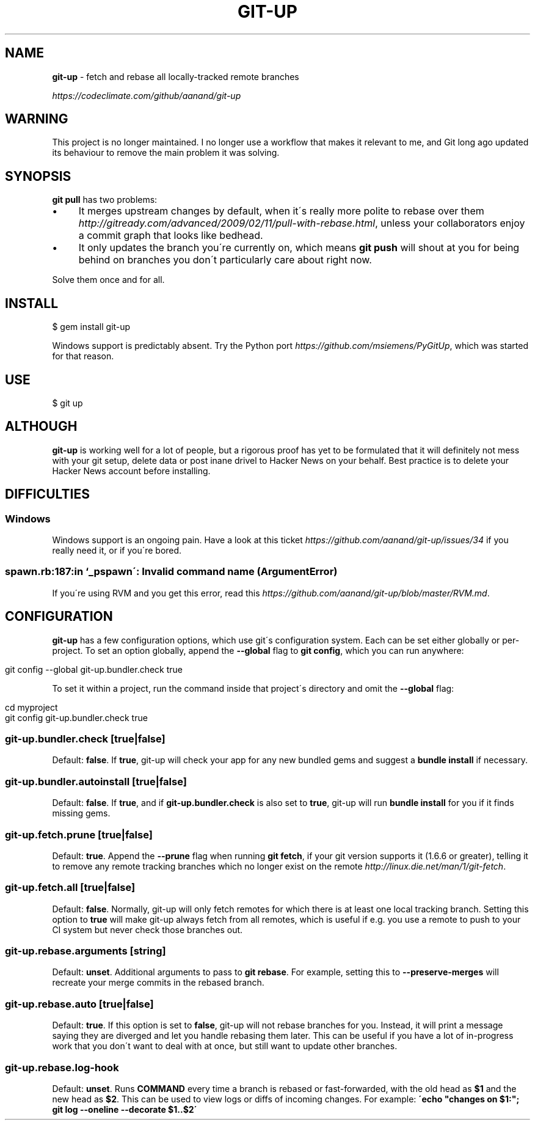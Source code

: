 .\" generated with Ronn/v0.7.3
.\" http://github.com/rtomayko/ronn/tree/0.7.3
.
.TH "GIT\-UP" "1" "March 2016" "" ""
.
.SH "NAME"
\fBgit\-up\fR \- fetch and rebase all locally\-tracked remote branches
.
.P
 \fIhttps://codeclimate\.com/github/aanand/git\-up\fR
.
.SH "WARNING"
This project is no longer maintained\. I no longer use a workflow that makes it relevant to me, and Git long ago updated its behaviour to remove the main problem it was solving\.
.
.SH "SYNOPSIS"
\fBgit pull\fR has two problems:
.
.IP "\(bu" 4
It merges upstream changes by default, when it\'s really more polite to rebase over them \fIhttp://gitready\.com/advanced/2009/02/11/pull\-with\-rebase\.html\fR, unless your collaborators enjoy a commit graph that looks like bedhead\.
.
.IP "\(bu" 4
It only updates the branch you\'re currently on, which means \fBgit push\fR will shout at you for being behind on branches you don\'t particularly care about right now\.
.
.IP "" 0
.
.P
Solve them once and for all\.
.
.SH "INSTALL"
.
.nf

$ gem install git\-up
.
.fi
.
.P
Windows support is predictably absent\. Try the Python port \fIhttps://github\.com/msiemens/PyGitUp\fR, which was started for that reason\.
.
.SH "USE"
.
.nf

$ git up
.
.fi
.
.SH "ALTHOUGH"
\fBgit\-up\fR is working well for a lot of people, but a rigorous proof has yet to be formulated that it will definitely not mess with your git setup, delete data or post inane drivel to Hacker News on your behalf\. Best practice is to delete your Hacker News account before installing\.
.
.SH "DIFFICULTIES"
.
.SS "Windows"
Windows support is an ongoing pain\. Have a look at this ticket \fIhttps://github\.com/aanand/git\-up/issues/34\fR if you really need it, or if you\'re bored\.
.
.SS "spawn\.rb:187:in `_pspawn\': Invalid command name (ArgumentError)"
If you\'re using RVM and you get this error, read this \fIhttps://github\.com/aanand/git\-up/blob/master/RVM\.md\fR\.
.
.SH "CONFIGURATION"
\fBgit\-up\fR has a few configuration options, which use git\'s configuration system\. Each can be set either globally or per\-project\. To set an option globally, append the \fB\-\-global\fR flag to \fBgit config\fR, which you can run anywhere:
.
.IP "" 4
.
.nf

git config \-\-global git\-up\.bundler\.check true
.
.fi
.
.IP "" 0
.
.P
To set it within a project, run the command inside that project\'s directory and omit the \fB\-\-global\fR flag:
.
.IP "" 4
.
.nf

cd myproject
git config git\-up\.bundler\.check true
.
.fi
.
.IP "" 0
.
.SS "git\-up\.bundler\.check [true|false]"
Default: \fBfalse\fR\. If \fBtrue\fR, git\-up will check your app for any new bundled gems and suggest a \fBbundle install\fR if necessary\.
.
.SS "git\-up\.bundler\.autoinstall [true|false]"
Default: \fBfalse\fR\. If \fBtrue\fR, and if \fBgit\-up\.bundler\.check\fR is also set to \fBtrue\fR, git\-up will run \fBbundle install\fR for you if it finds missing gems\.
.
.SS "git\-up\.fetch\.prune [true|false]"
Default: \fBtrue\fR\. Append the \fB\-\-prune\fR flag when running \fBgit fetch\fR, if your git version supports it (1\.6\.6 or greater), telling it to remove any remote tracking branches which no longer exist on the remote \fIhttp://linux\.die\.net/man/1/git\-fetch\fR\.
.
.SS "git\-up\.fetch\.all [true|false]"
Default: \fBfalse\fR\. Normally, git\-up will only fetch remotes for which there is at least one local tracking branch\. Setting this option to \fBtrue\fR will make git\-up always fetch from all remotes, which is useful if e\.g\. you use a remote to push to your CI system but never check those branches out\.
.
.SS "git\-up\.rebase\.arguments [string]"
Default: \fBunset\fR\. Additional arguments to pass to \fBgit rebase\fR\. For example, setting this to \fB\-\-preserve\-merges\fR will recreate your merge commits in the rebased branch\.
.
.SS "git\-up\.rebase\.auto [true|false]"
Default: \fBtrue\fR\. If this option is set to \fBfalse\fR, git\-up will not rebase branches for you\. Instead, it will print a message saying they are diverged and let you handle rebasing them later\. This can be useful if you have a lot of in\-progress work that you don\'t want to deal with at once, but still want to update other branches\.
.
.SS "git\-up\.rebase\.log\-hook \"COMMAND\""
Default: \fBunset\fR\. Runs \fBCOMMAND\fR every time a branch is rebased or fast\-forwarded, with the old head as \fB$1\fR and the new head as \fB$2\fR\. This can be used to view logs or diffs of incoming changes\. For example: \fB\'echo "changes on $1:"; git log \-\-oneline \-\-decorate $1\.\.$2\'\fR
